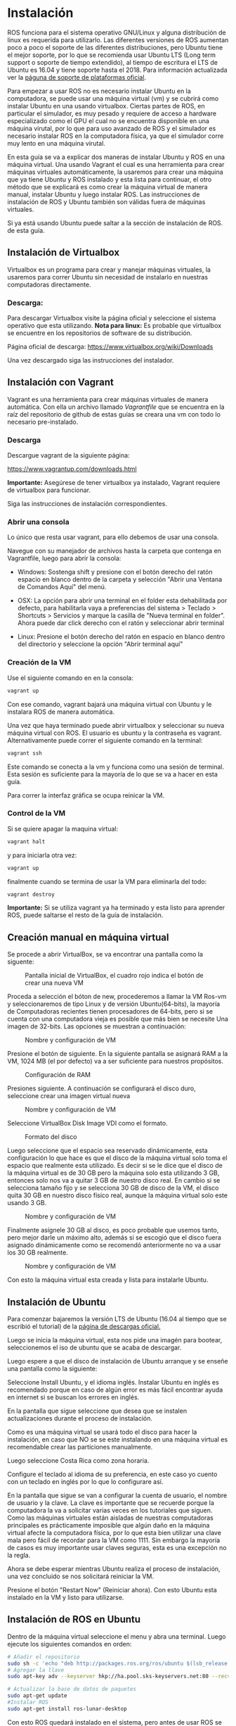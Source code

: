 * Instalación
ROS funciona para el sistema operativo GNU/Linux y alguna distribución
de linux es requerida para utilizarlo. Las diferentes versiones de ROS
aumentan poco a poco el soporte de las diferentes distribuciones, pero
Ubuntu tiene el mejor soporte, por lo que se recomienda usar Ubuntu
LTS (Long term support o soporte de tiempo extendido), al tiempo de
escritura el LTS de Ubuntu es 16.04 y tiene soporte hasta
el 2018. Para información actualizada ver la [[http://wwww.ros.org/reps/rep-0003.html][páguna de soporte de
plataformas oficial]].

Para empezar a usar ROS no es necesario instalar Ubuntu en la
computadora, se puede usar una máquina virtual (vm) y se cubrirá como
instalar Ubuntu en una usando virtualbox. Ciertas partes
de ROS, en particular el simulador, es muy pesado y requiere de acceso
a hardware especializado como el GPU el cual no se encuentra
disponible en una máquina virutal, por lo que para uso avanzado de ROS
y el simulador es necesario instalar ROS en la computadora física, ya
que el simulador corre muy lento en una máquina virutal.

En esta guía se va a explicar dos maneras de instalar Ubuntu y ROS en
una máquina virtual. Una usando Vagrant el cual es una herramienta
para crear máquinas virtuales automáticamente, la usaremos para crear
una máquina que ya tiene Ubuntu y ROS instalado y esta lista para
continuar, el otro método que se explicará es como crear la máquina
virtual de manera manual, instalar Ubuntu y luego instalar ROS. Las
instrucciones de instalación de ROS y Ubuntu también son válidas fuera
de máquinas virtuales.

Si ya está usando Ubuntu puede saltar a la sección de instalación de
ROS. de esta guía.

** Instalación de Virtualbox
Virtualbox es un programa para crear y manejar máquinas virtuales, la
usaremos para correr Ubuntu sin necesidad de instalarlo en nuestras
computadoras directamente.

*** Descarga:
Para descargar Virtualbox visite la página oficial y seleccione el
sistema operativo que esta utilizando.
*Nota para linux:* Es probable que virtualbox se encuentre en los
repositorios de software de su distribución.

Página oficial de descarga:
[[https://www.virtualbox.org/wiki/Downloads][https://www.virtualbox.org/wiki/Downloads]]

Una vez descargado siga las instrucciones del instalador.

** Instalación con Vagrant
Vagrant es una herramienta para crear máquinas virtuales de manera
automática. Con ella un archivo llamado /Vagrantfile/ que se encuentra
en la raíz del repositorio de github de estas guías se creara una vm
con todo lo necesario pre-instalado.

*** Descarga
Descargue vagrant de la siguiente página:

[[https://www.vagrantup.com/downloads.html][https://www.vagrantup.com/downloads.html]]

*Importante:* Asegúrese de tener virtualbox ya instalado, Vagrant
requiere de virtualbox para funcionar.

Siga las instrucciones de instalación correspondientes.

*** Abrir una consola
Lo único que resta usar vagrant, para ello debemos de usar una
consola.

Navegue con su manejador de archivos hasta la carpeta que contenga en
Vagrantfile, luego para abrir la consola:

- Windows: Sostenga shift y presione con el botón derecho del ratón
  espacio en blanco dentro de la carpeta y selección "Abrir una
  Ventana de Comandos Aquí" del menú.

- OSX: La opción para abrir una terminal en el folder esta
  dehabilitada por defecto, para habilitarla vaya a preferencias del
  sistema > Teclado > Shortcuts > Servicios y marque la casilla de
  "Nueva terminal en folder". Ahora puede dar click derecho con el
  ratón y seleccionar abrir terminal

- Linux: Presione el botón derecho del ratón en espacio en blanco
  dentro del directorio y seleccione la opción "Abrir terminal aquí"

*** Creación de la VM
Use el siguiente comando en en la consola:

#+BEGIN_SRC bash
vagrant up
#+END_SRC

Con ese comando, vagrant bajará una máquina virtual con Ubuntu y le
instalara ROS de manera automática.

Una vez que haya terminado puede abrir virtualbox y seleccionar su
nueva máquina virtual con ROS. El usuario es ubuntu y la contraseña es
vagrant. Alternativamente puede correr el siguiente comando en la
terminal:

#+BEGIN_SRC bash
vagrant ssh
#+END_SRC

Este comando se conecta a la vm y funciona como una sesión de
terminal. Esta sesión es suficiente para la mayoría de lo que se va a
hacer en esta guía.

Para correr la interfaz gráfica se ocupa reinicar la VM.

*** Control de la VM

Si se quiere apagar la maquina virtual:
#+BEGIN_SRC bash
vagrant halt
#+END_SRC
y para iniciarla otra vez:
#+BEGIN_SRC bash
vagrant up
#+END_SRC

finalmente cuando se termina de usar la VM para eliminarla del todo:
#+BEGIN_SRC bash
vagrant destroy
#+END_SRC
*Importante:* Si se utiliza vagrant ya ha terminado y esta listo para
aprender ROS, puede saltarse el resto de la guía de instalación.
** Creación manual en máquina virtual
   Se procede a abrir VirtualBox, se va encontrar una pantalla como la siguente:

#+CAPTION: Pantalla inicial de VirtualBox, el cuadro rojo indica el botón de crear una nueva VM
#+NAME: fig:vb-first
[[../resources/vb-image/01-vb-first-screen.png]]

Proceda a selección el bóton de new, procederemos a llamar la VM
Ros-vm y seleccionaremos de tipo Linux y de versión Ubuntu(64-bits),
la mayoría de Computadoras recientes tienen procesadores de 64-bits,
pero si se cuenta con una computadora vieja es posible que más bien se
necesite Una imagen de 32-bits. Las opciones se muestran a
continuación:

#+CAPTION: Nombre y configuración de VM
#+NAME: fig:vb-inital
[[../resources/vb-image/02-vb-initial-settings.png]]

Presione el botón de siguiente. En la siguiente pantalla se asignará
RAM a la VM, 1024 MB (el por defecto) va a ser suficiente para
nuestros propósitos.


#+CAPTION: Configuración de RAM
#+NAME: fig:vb-inital
[[../resources/vb-image/03-vb-ram.png]]

Presiones siguiente. A continuación se configurará el disco duro,
seleccione crear una imagen virtual nueva


#+CAPTION: Nombre y configuración de VM
#+NAME: fig:vb-hd
[[../resources/vb-image/04-vb-create-image.png]]

Seleccione VirtualBox Disk Image VDI como el formato.

#+CAPTION: Formato del disco
#+NAME: fig:vb-hd-format
[[../resources/vb-image/05-vb-format.png]]

Luego seleccione que el espacio sea reservado dinámicamente, esta
configuración lo que hace es que el disco de la máquina virtual solo
toma el espacio que realmente esta utilizado. Es decir si se le dice
que el disco de la máquina virtual es de 30 GB pero la máquina solo
esta utilizando 3 GB, entonces solo nos va a quitar 3 GB de nuestro
disco real. En cambio si se selecciona tamaño fijo y se selecciona 30
GB de disco de la VM, el disco quita 30 GB en nuestro disco físico
real, aunque la máquina virtual solo este usando 3 GB.


#+CAPTION: Nombre y configuración de VM
#+NAME: fig:vb-inital
[[../resources/vb-image/06-vb-alloc.png]]

Finalmente asígnele 30 GB al disco, es poco probable que usemos tanto,
pero mejor darle un máximo alto, además si se escogió que el disco
fuera asignado dinámicamente como se recomendó anteriormente no va a
usar los 30 GB realmente.

#+CAPTION: Nombre y configuración de VM
#+NAME: fig:vb-inital
[[../resources/vb-image/07-vb-disk-size.png]]

Con esto la máquina virtual esta creada y lista para instalarle
Ubuntu.
** Instalación de Ubuntu
Para comenzar bajaremos la versión LTS de Ubuntu (16.04 al tiempo que
se escribió el tutorial) de la [[https://www.ubuntu.com/download/desktop][página de descargas oficial.]]

Luego se inicia la máquina virtual, esta nos pide una imagén para
bootear, seleccionemos el iso de ubuntu que se acaba de descargar.


[[../resources/vb-image/08-vb-start-vm.png]]

Luego espere a que el disco de instalación de Ubuntu arranque y se
enseñe una pantalla como la siguiente:

[[../resources/ubuntu-inst/01-install.png]]

Seleccione Install Ubuntu, y el idioma inglés. Instalar Ubuntu en
inglés es recomendado porque en caso de algún error es más fácil
encontrar ayuda en internet si se buscan los errores en inglés.

En la pantalla que sigue seleccione que desea que se instalen
actualizaciones durante el proceso de instalación.

[[../resources/ubuntu-inst/02-updates.png]]

Como es una máquina virtual se usará todo el disco para hacer la
instalación, en caso que NO se se este instalando en una máquina
virtual es recomendable crear las particiones manualmente.

[[../resources/ubuntu-inst/03-use-all-disk.png]]

Luego seleccione Costa Rica como zona horaria.

[[../resources/ubuntu-inst/04-timezone.png]]

Configure el teclado al idioma de su preferencia, en este caso yo
cuento con un teclado en inglés por lo que lo configurare así.

[[../resources/ubuntu-inst/05-keyboard.png]]

En la pantalla que sigue se van a configurar la cuenta de usuario, el
nombre de usuario y la clave. La clave es importante que se recuerde
porque la computadora la va a solicitar varias veces en los tutoriales
que siguen. Como las máquinas virtuales están aisladas de nuestras
computadoras principales es prácticamente imposible que algún daño en
la máquina virtual afecte la computadora física, por lo que esta bien
utilizar una clave mala pero fácil de recordar para la VM
como 1111. Sin embargo la mayoría de casos es muy importante usar
claves seguras, esta es una excepción no la regla.

[[../resources/ubuntu-inst/06-settings.png]]

Ahora se debe esperar mientras Ubuntu realiza el proceso de
instalación, una vez concluido se nos solicitará reiniciar la VM.

[[../resources/ubuntu-inst/07-restart.png]]

Presione el botón "Restart Now" (Reiniciar ahora). Con esto Ubuntu esta
instalado en la VM y listo para utilizarse.
** Instalación de ROS en Ubuntu
Dentro de la máquina virtual seleccione el menu y abra una
terminal. Luego ejecute los siguientes comandos en orden:
#+BEGIN_SRC bash
# Añadir el repositorio
sudo sh -c 'echo "deb http://packages.ros.org/ros/ubuntu $(lsb_release -sc) main" > /etc/apt/sources.list.d/ros-latest.list'
# Agregar la llave
sudo apt-key adv --keyserver hkp://ha.pool.sks-keyservers.net:80 --recv-key 421C365BD9FF1F717815A3895523BAEEB01FA116

# Actualizar la base de datos de paquetes
sudo apt-get update
#Instalar ROS
sudo apt-get install ros-lunar-desktop
#+END_SRC

Con esto ROS quedará instalado en el sistema, pero antes de usar ROS
se debe inicializar rosdep:

#+BEGIN_SRC bash
sudo rosdep init
rosdep update
#+END_SRC

y preparar el ambiente:
#+BEGIN_SRC bash
echo "source /opt/ros/lunar/setup.bash" >> ~/.bashrc
source ~/.bashrc
#+END_SRC

De momento solo se ha instalado la parte principal de ROS, existen
multiples herramientas que se distribuyen por separado, instalaremos
las dependencias para poder usar estas herramientas:
#+BEGIN_SRC bash
sudo apt-get install python-rosinstall python-rosinstall-generator python-wstool build-essential
#+END_SRC

Con esto ROS esta listo para usarse!
